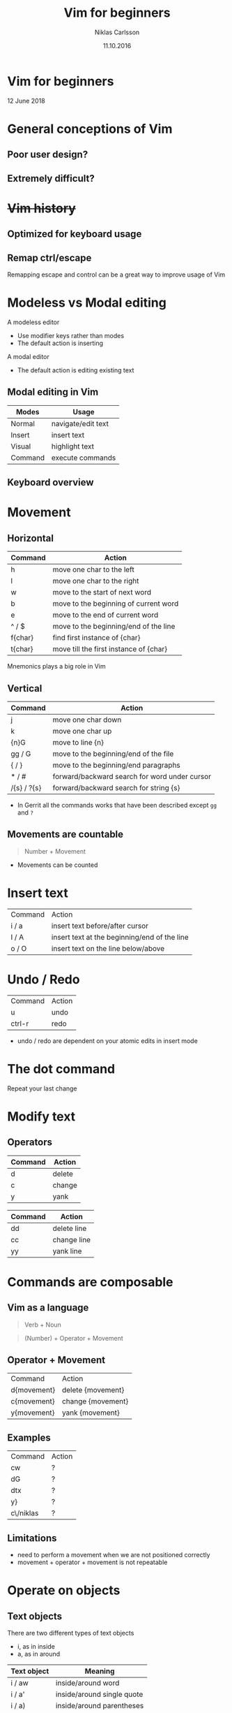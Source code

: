 #+TITLE: Vim for beginners
#+AUTHOR: Niklas Carlsson
#+DATE: 11.10.2016
#+EMAIL: niklas.carlsson@zenuity.com

#+OPTIONS: num:nil reveal_control:nil toc:nil reveal_title_slide:nil
#+OPTIONS: author:t date:t email:t
#+OPTIONS: html5-fancy:t
#+REVEAL_THEME: moon
#+REVEAL_TRANS: slide

* Vim for beginners
  #+ATTR_HTML: :style text-align:right
  12 June 2018

* General conceptions of Vim
** Poor user design?
[[./images/vim_user.png]]

** Extremely difficult?
[[./images/vim_complexity.jpg]]

* +Vim history+
** Optimized for keyboard usage
#+ATTR_HTML: :height 200%, :width 200%
[[./images/vim_keyboard.jpg]]

#+BEGIN_NOTES
#+END_NOTES

** Remap ctrl/escape
[[./images/xcape.png]]

#+BEGIN_NOTES
Remapping escape and control can be a great way to improve usage of Vim
#+END_NOTES

* Modeless vs Modal editing

#+BEGIN_NOTES
A modeless editor
- Use modifier keys rather than modes
- The default action is inserting
#+END_NOTES

#+BEGIN_NOTES
A modal editor
- The default action is editing existing text
#+END_NOTES

** Modal editing in Vim

#+ATTR_HTML: :frame void :rules none
| Modes   | Usage              |
|---------+--------------------|
| Normal  | navigate/edit text |
| Insert  | insert text        |
| Visual  | highlight text     |
| Command | execute commands   |

** Keyboard overview

[[./images/vim_cheat_sheet.gif]]

* Movement
** Horizontal

#+ATTR_HTML: :frame void :rules none
#+ATTR_REVEAL: :frag (roll-in)
| Command | Action                                 |
|---------+----------------------------------------|
| h       | move one char to the left              |
| l       | move one char to the right             |
| w       | move to the start of next word         |
| b       | move to the beginning of current word  |
| e       | move to the end of current word        |
| ^ / $   | move to the beginning/end of the line  |
| f{char} | find first instance of {char}          |
| t{char} | move till the first instance of {char} |

#+BEGIN_NOTES
Mnemonics plays a big role in Vim
#+END_NOTES

** Vertical

#+ATTR_HTML: :frame void :rules none
#+ATTR_REVEAL: :frag (roll-in)
| Command     | Action                                        |
|-------------+-----------------------------------------------|
| j           | move one char down                            |
| k           | move one char up                              |
| {n}G        | move to line {n}                              |
| gg / G      | move to the beginning/end of the file         |
| { / }       | move to the beginning/end paragraphs          |
| * / #       | forward/backward search for word under cursor |
| /{s} / ?{s} | forward/backward search for string {s}        |

#+BEGIN_NOTES
- In Gerrit all the commands works that have been described except ~gg~ and ~?~
#+END_NOTES

** Movements are countable

#+BEGIN_QUOTE
Number + Movement
#+END_QUOTE

#+BEGIN_NOTES
- Movements can be counted
#+END_NOTES

* Insert text

#+ATTR_HTML: :frame void :rules none
#+ATTR_REVEAL: :frag (roll-in)
| Command | Action                                       |
| i / a   | insert text before/after cursor              |
| I / A   | insert text at the beginning/end of the line |
| o / O   | insert text on the line below/above          |

* Undo / Redo

#+ATTR_HTML: :frame void :rules none
#+ATTR_REVEAL: :frag (roll-in)
| Command | Action |
| u       | undo   |
| ctrl-r  | redo   |

#+BEGIN_NOTES
- undo / redo are dependent on your atomic edits in insert mode
#+END_NOTES

* The dot command

Repeat your last change

* Modify text

** Operators
#+ATTR_HTML: :frame void :rules none
#+ATTR_REVEAL: :frag (roll-in)
| Command | Action         |
|---------+----------------|
| d       | delete         |
| c       | change         |
| y       | yank           |


#+REVEAL: split
#+ATTR_HTML: :frame void :rules none
| Command | Action       |
|---------+--------------|
| dd      | delete line  |
| cc      | change line  |
| yy      | yank line    |

* Commands are composable

#+ATTR_HTML: :height 200%, :width 200%
[[./images/composable.jpg]]

** Vim as a language
#+ATTR_REVEAL: :frag (roll-in)
#+BEGIN_QUOTE
Verb + Noun
#+END_QUOTE


#+ATTR_REVEAL: :frag (roll-in)
#+BEGIN_QUOTE
(Number) + Operator + Movement
#+END_QUOTE

** Operator + Movement

#+ATTR_HTML: :frame void :rules none
| Command     | Action            |
| d{movement} | delete {movement} |
| c{movement} | change {movement} |
| y{movement} | yank {movement}   |

** Examples

#+ATTR_HTML: :frame void :rules none
| Command   | Action |
| cw        | ?      |
| dG        | ?      |
| dtx       | ?      |
| y}        | ?      |
| c\/niklas | ?      |

** Limitations
#+ATTR_REVEAL: :frag (roll-in)

- need to perform a movement when we are not positioned correctly
- movement + operator + movement is not repeatable

* Operate on objects

** Text objects
There are two different types of text objects
- i, as in inside
- a, as in around

#+REVEAL: split
#+ATTR_HTML: :frame void :rules none
| Text object | Meaning                    |
|-------------+----------------------------|
| i / aw      | inside/around word         |
| i / a'      | inside/around single quote |
| i / a)      | inside/around parentheses  |
| i / ap      | inside/around paragraph    |
| i / as      | inside/around sentence     |

#+BEGIN_NOTES
Text objects are extendible, there are more that are available through plugins
Example: Commentary, indent(useful for python)
#+END_NOTES

** The general Vim command
#+BEGIN_QUOTE
(Number) + Operator + {Movement / Text Object}
#+END_QUOTE

* Customize Vim
** Configuration file

#+BEGIN_SRC shell
~/.vimrc #vim
~/.config/nvim/init.vim #neovim
#+END_SRC

** Changing built in settings

#+CAPTION: init.vim
#+BEGIN_SRC vimrc
syntax enable " Enable syntax highlighting
set number " Show line number
set undofile " Enables persistent undo
set noswapfile " Disables swapfile
set spelllang=en_us " Sets spelling language to english
set hidden " Enable hidden buffers, buffers must not be saved
set splitbelow splitright " Set Split behavior
set mouse=a "Enable mouse interaction
set clipboard+=unnamedplus " Enable clipboard paste from other sources
set equalalways " Keep windows equal
set foldlevelstart=99 " start unfolded
set tabstop=4 shiftwidth=4 expandtab
set ignorecase smartcase " smart case enabled
#+END_SRC

** Extending Vim with plugins

#+CAPTION: init.vim
#+BEGIN_SRC vimrc
" Setup plugins {{{2
call plug#begin(expand('~/.config/nvim/plugged'))

" Define plugins
Plug 'tpope/vim-fugitive' " Integrate git
Plug 'skywind3000/asyncrun.vim' " Dispatch commands
Plug 'junegunn/fzf', { 'dir': '~/.fzf', 'do': './install --all' }
Plug 'junegunn/fzf.vim' " Fuzzy finder
Plug 'airblade/vim-gitgutter' " Git changes are seen in the gutter
Plug 'tpope/vim-commentary' " Comments
Plug 'tpope/vim-surround' " Change surrounding chars
Plug 'tpope/vim-unimpaired' " Improve navigation
Plug 'qpkorr/vim-bufkill' " Improve buffer handling
Plug 'arcticicestudio/nord-vim' " Colorscheme dark
Plug 'iCyMind/NeoSolarized' " Colorscheme light
call plug#end()
#+END_SRC

#+BEGIN_NOTES
There are different plugin managers for Vim
- Above is code for installing plugins using Vim-Plug
#+END_NOTES

** Custom mappings

#+BEGIN_SRC vimrc
" Harmonize Y behavior with (C, D)
map Y y$
#+END_SRC

#+ATTR_REVEAL: :frag (roll-in)
#+BEGIN_SRC vimrc
" Define leader key
let mapleader=","
" Open a terminal buffer
nnoremap <silent> <leader>ot :term<CR>
" Open git status window
nnoremap <silent> <leader>gs :Gstatus<CR><C-w>K
" Open a new tab with git blame of the current buffer
nnoremap <silent> <leader>gb :tab sp <bar> :Gblame<CR>
" Open a new window in a vertical split
nnoremap <silent> <leader>wv <C-w>v
" Find file
nnoremap <silent> <leader>ff :Files<CR>
#+END_SRC

#+BEGIN_NOTES
Leader key will allow you to easily specifiy your own sequence of commands.
This makes it easy to build Mnemonic sequences for useful things:
Example:
| <leader>gs | git status      |
| <leader>gb | git blame       |
| <leader>wv | window vertical |
| <leader>wc | window close    |
| <leader>ff | file, find      |
#+END_NOTES

* Questions?
* Demo
** Substitution in a single file
** Substitution in multiple files
** Navigate with the jump list
** Open different files
** Git integration
** Built in completion
* Setup Neovim :noexport:

~Install~
#+BEGIN_SRC
sudo apt-add-repository ppa:neovim-ppa/stable
sudo apt-get update
sudo apt-get install neovim
#+END_SRC

~Download configuration~
#+BEGIN_SRC shell
git clone https://github.com/niklascarlsson/vim_setup.git ~/vim_setup
mkdir ~/.config/nvim
cp ~/vim_setup/minimal.vim ~/.config/nvim/init.vim
rm -rf ~/vim_setup
#+END_SRC
